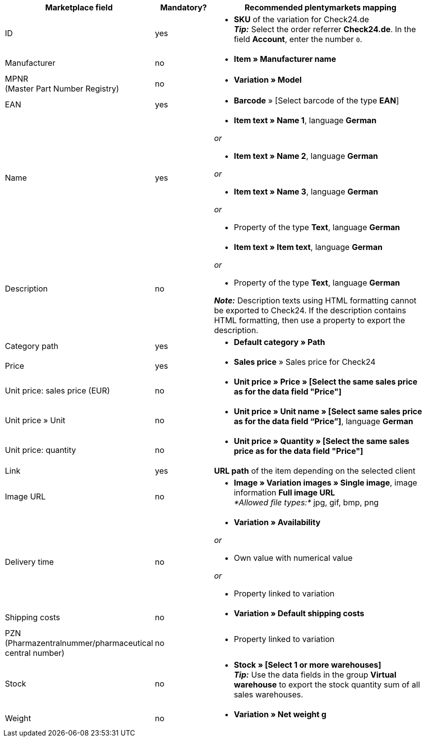 [[recommended-mappings]]
[cols="2,1,4a"]
|====
|Marketplace field |Mandatory? |Recommended plentymarkets mapping

| ID
| yes
| * *SKU* of the variation for Check24.de +
*_Tip:_* Select the order referrer *Check24.de*. In the field *Account*, enter the number `0`.

| Manufacturer
| no
| * *Item » Manufacturer name*

| MPNR +
(Master Part Number Registry)
| no
| * *Variation » Model*

| EAN
| yes
| * *Barcode* » [Select barcode of the type *EAN*]

| Name
| yes
| * *Item text » Name 1*, language *German*

_or_

* *Item text » Name 2*, language *German*

_or_

* *Item text » Name 3*, language *German*

_or_

* Property of the type *Text*, language *German*

| Description
| no
| * *Item text » Item text*, language *German*

_or_

* Property of the type *Text*, language *German*

*_Note:_* Description texts using HTML formatting cannot be exported to Check24. If the description contains HTML formatting, then use a property to export the description.

| Category path
| yes
| * *Default category » Path*

| Price
| yes
| * *Sales price* » Sales price for Check24

| Unit price: sales price (EUR)
| no
| * *Unit price » Price » [Select the same sales price as for the data field "Price"]*

| Unit price » Unit
| no
| * *Unit price » Unit name » [Select same sales price as for the data field “Price”]*, language *German*

| Unit price: quantity
| no
| * *Unit price » Quantity » [Select the same sales price as for the data field "Price"]*

| Link
| yes
| *URL path* of the item depending on the selected client

| Image URL
| no
| * *Image » Variation images » Single image*, image information *Full image URL* +
_*Allowed file types:*_ jpg, gif, bmp, png

| Delivery time
| no
| * *Variation » Availability*

_or_

* Own value with numerical value

_or_

* Property linked to variation

| Shipping costs
| no
| * *Variation » Default shipping costs*

| PZN +
(Pharmazentralnummer/pharmaceutical central number)
| no
| * Property linked to variation

| Stock
| no
| * *Stock » [Select 1 or more warehouses]* +
*_Tip:_* Use the data fields in the group *Virtual warehouse* to export the stock quantity sum of all sales warehouses.

| Weight
| no
| * *Variation » Net weight g*
|====